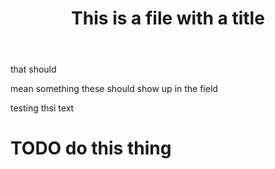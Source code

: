 #+TITLE: This is a file with a title
that should

mean something
these should show up in the field

testing thsi text
* TODO do this thing
